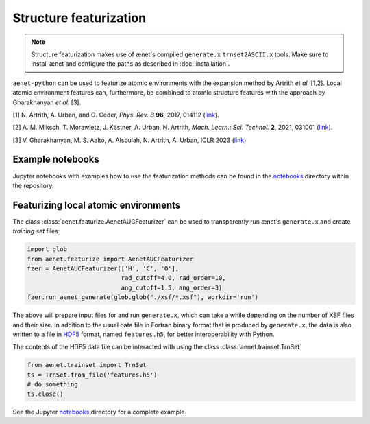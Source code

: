 Structure featurization
=======================

.. note::

   Structure featurization makes use of ænet's compiled ``generate.x``
   ``trnset2ASCII.x`` tools.  Make sure to install ænet and configure
   the paths as described in :doc:`installation`.

``aenet-python`` can be used to featurize atomic environments with the
expansion method by Artrith *et al.* [1,2].  Local atomic environment
features can, furthermore, be combined to atomic structure features with
the approach by Gharakhanyan *et al.* [3].

[1] N. Artrith, A. Urban, and G. Ceder,
*Phys. Rev. B* **96**, 2017, 014112 (`link <https://doi.org/10.1103/PhysRevB.96.014112>`_).

[2] A. M. Miksch, T. Morawietz, J. Kästner, A. Urban, N. Artrith,
*Mach. Learn.: Sci. Technol.* **2**, 2021, 031001 (`link <http://doi.org/10.1088/2632-2153/abfd96>`_).

[3] V. Gharakhanyan, M. S. Aalto, A. Alsoulah, N. Artrith, A. Urban,
ICLR 2023 (`link <https://openreview.net/forum?id=4Hl8bjobpl9>`_)

Example notebooks
-----------------

Jupyter notebooks with examples how to use the featurization methods can
be found in the `notebooks
<https://github.com/atomisticnet/aenet-python/tree/master/notebooks>`_
directory within the repository.


Featurizing local atomic environments
-------------------------------------

The class :class:`aenet.featurize.AenetAUCFeaturizer` can be used to
transparently run ænet's ``generate.x`` and create *training set*
files:

.. sourcecode:: python

   import glob
   from aenet.featurize import AenetAUCFeaturizer
   fzer = AenetAUCFeaturizer(['H', 'C', 'O'],
                             rad_cutoff=4.0, rad_order=10,
                             ang_cutoff=1.5, ang_order=3)
   fzer.run_aenet_generate(glob.glob("./xsf/*.xsf"), workdir='run')

The above will prepare input files for and run ``generate.x``, which can
take a while depending on the number of XSF files and their size.  In
addition to the usual data file in Fortran binary format that is
produced by ``generate.x``, the data is also written to a file in `HDF5
<https://www.hdfgroup.org/solutions/hdf5/>`_ format, named
``features.h5``, for better interoperability with Python.

The contents of the HDF5 data file can be interacted with using the
class :class:`aenet.trainset.TrnSet`

.. sourcecode:: python

   from aenet.trainset import TrnSet
   ts = TrnSet.from_file('features.h5')
   # do something
   ts.close()

See the Jupyter `notebooks
<https://github.com/atomisticnet/aenet-python/tree/master/notebooks>`_
directory for a complete example.
